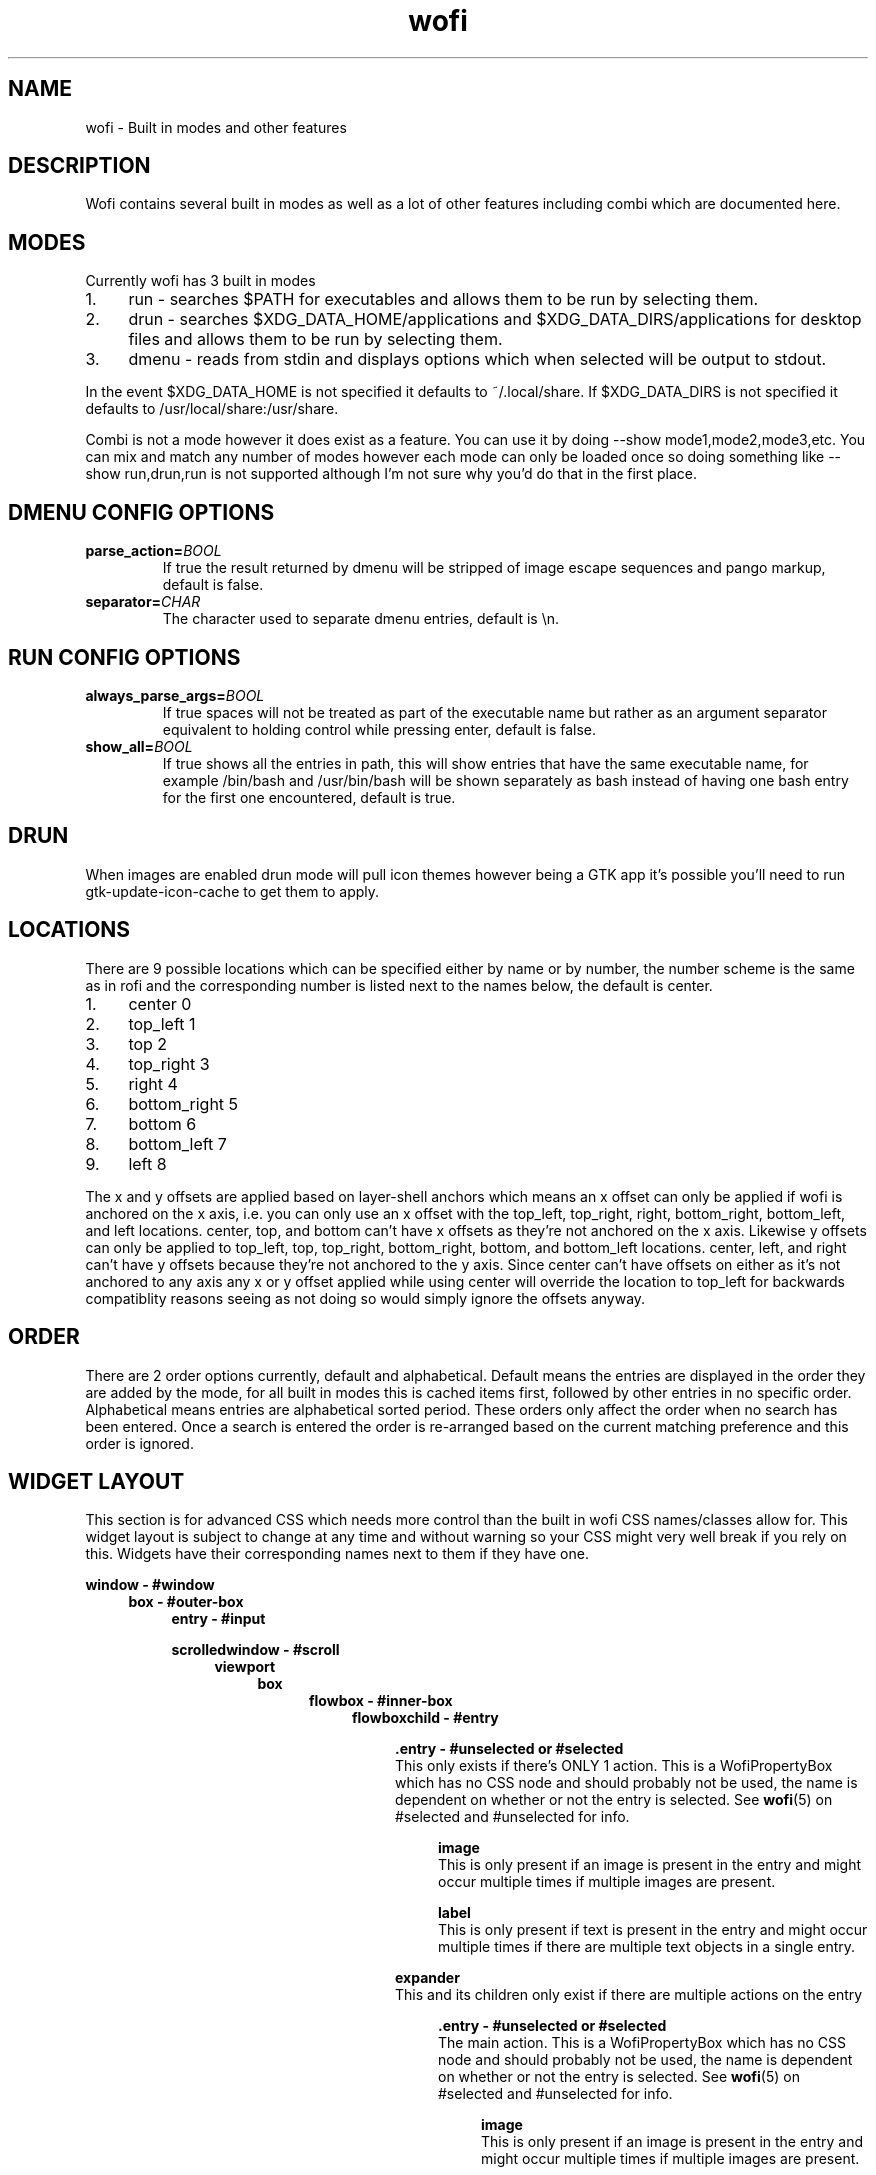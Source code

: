 .TH wofi 7
.SH NAME
wofi \- Built in modes and other features

.SH DESCRIPTION
Wofi contains several built in modes as well as a lot of other features including combi which are documented here.

.SH MODES
Currently wofi has 3 built in modes
.IP 1. 4
run \- searches $PATH for executables and allows them to be run by selecting them.
.IP 2. 4
drun \- searches $XDG_DATA_HOME/applications and $XDG_DATA_DIRS/applications for desktop files and allows them to be run by selecting them.
.IP 3. 4
dmenu \- reads from stdin and displays options which when selected will be output to stdout.

.P
In the event $XDG_DATA_HOME is not specified it defaults to ~/.local/share. If $XDG_DATA_DIRS is not specified it defaults to /usr/local/share:/usr/share.

Combi is not a mode however it does exist as a feature. You can use it by doing \-\-show mode1,mode2,mode3,etc. You can mix and match any number of modes however each mode can only be loaded once so doing something like \-\-show run,drun,run is not supported although I'm not sure why you'd do that in the first place.

.SH DMENU CONFIG OPTIONS
.TP
.B parse_action=\fIBOOL\fR
If true the result returned by dmenu will be stripped of image escape sequences and pango markup, default is false.
.TP
.B separator=\fICHAR\fR
The character used to separate dmenu entries, default is \\n.

.SH RUN CONFIG OPTIONS
.TP
.B always_parse_args=\fIBOOL\fR
If true spaces will not be treated as part of the executable name but rather as an argument separator equivalent to holding control while pressing enter, default is false.
.TP
.B show_all=\fIBOOL\fR
If true shows all the entries in path, this will show entries that have the same executable name, for example /bin/bash and /usr/bin/bash will be shown separately as bash instead of having one bash entry for the first one encountered, default is true.

.SH DRUN
When images are enabled drun mode will pull icon themes however being a GTK app it's possible you'll need to run gtk\-update\-icon\-cache to get them to apply.

.SH LOCATIONS
There are 9 possible locations which can be specified either by name or by number, the number scheme is the same as in rofi and the corresponding number is listed next to the names below, the default is center.
.IP 1. 4
center 0
.IP 2. 4
top_left 1
.IP 3. 4
top 2
.IP 4. 4
top_right 3
.IP 5. 4
right 4
.IP 6. 4
bottom_right 5
.IP 7. 4
bottom 6
.IP 8. 4
bottom_left 7
.IP 9. 4
left 8

.P
The x and y offsets are applied based on layer\-shell anchors which means an x offset can only be applied if wofi is anchored on the x axis, i.e. you can only use an x offset with the top_left, top_right, right, bottom_right, bottom_left, and left locations. center, top, and bottom can't have x offsets as they're not anchored on the x axis. Likewise y offsets can only be applied to top_left, top, top_right, bottom_right, bottom, and bottom_left locations. center, left, and right can't have y offsets because they're not anchored to the y axis. Since center can't have offsets on either as it's not anchored to any axis any x or y offset applied while using center will override the location to top_left for backwards compatiblity reasons seeing as not doing so would simply ignore the offsets anyway.

.SH ORDER
There are 2 order options currently, default and alphabetical. Default means the entries are displayed in the order they are added by the mode, for all built in modes this is cached items first, followed by other entries in no specific order. Alphabetical means entries are alphabetical sorted period. These orders only affect the order when no search has been entered. Once a search is entered the order is re-arranged based on the current matching preference and this order is ignored.

.SH WIDGET LAYOUT
This section is for advanced CSS which needs more control than the built in wofi CSS names/classes allow for. This widget layout is subject to change at any time and without warning so your CSS might very well break if you rely on this. Widgets have their corresponding names next to them if they have one.

.B window \- #window
.RS 4
.B box \- #outer\-box
.RS 4
.B entry \- #input

.B scrolledwindow \- #scroll
.RS 4
.B viewport
.RS 4
.B box
.RS 4
.B flowbox \- #inner\-box
.RS 4
.B flowboxchild \- #entry
.RS 4

.B .entry \- #unselected or #selected
.br
This only exists if there's ONLY 1 action. This is a WofiPropertyBox which has no CSS node and should probably not be used, the name is dependent on whether or not the entry is selected. See \fBwofi\fR(5) on #selected and #unselected for info.

.RS 4
.B image
.br
This is only present if an image is present in the entry and might occur multiple times if multiple images are present.

.B label
.br
This is only present if text is present in the entry and might occur multiple times if there are multiple text objects in a single entry.
.RE

.B expander
.br
This and its children only exist if there are multiple actions on the entry
.RS 4

.B .entry \- #unselected or #selected
.br
The main action. This is a WofiPropertyBox which has no CSS node and should probably not be used, the name is dependent on whether or not the entry is selected. See \fBwofi\fR(5) on #selected and #unselected for info.

.RS 4
.B image
.br
This is only present if an image is present in the entry and might occur multiple times if multiple images are present.

.B label
.br
This is only present if text is present in the entry and might occur multiple times if there are multiple text objects in a single entry.
.RE

.B list
.br
This contains all the secondary actions
.RS 4
.B row \- #entry
.RS 4
.B .entry \- #unselected or #selected
.br
This is a WofiPropertyBox which has no CSS node and should probably not be used, the name is dependent on whether or not the entry is selected. See \fBwofi\fR(5) on #selected and #unselected for info.

.RS 4
.B image
.br
This is only present if an image is present in the entry and might occur multiple times if multiple images are present.

.B label
.br
This is only present if text is present in the entry and might occur multiple times if there are multiple text objects in a single entry.
.RE
.RE
.RE
.RE
.RE
.RE
.RE
.RE
.B scrollbar
.RE
.RE
.RE
